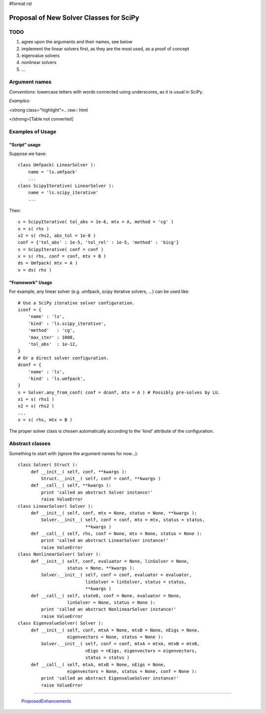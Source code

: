 #format rst

Proposal of New Solver Classes for SciPy
----------------------------------------

TODO
~~~~

1. agree upon the arguments and their names, see below

#. implement the linear solvers first, as they are the most used, as a proof of concept

#. eigenvalue solvers

#. nonlinear solvers

#. ...

Argument names
~~~~~~~~~~~~~~

*Conventions:* lowercase letters with words connected using underscores, as it is usual in SciPy.

*Examples:*

<strong class="highlight">.. raw:: html

</strong>[Table not converted]

Examples of Usage
~~~~~~~~~~~~~~~~~

"Script" usage
::::::::::::::

Suppose we have:

::

   class Umfpack( LinearSolver ):
       name = 'ls.umfpack'
       ...
   class ScipyIterative( LinearSolver ):
       name = 'ls.scipy_iterative'
       ...

Then:

::

   s = ScipyIterative( tol_abs = 1e-6, mtx = A, method = 'cg' )
   x = s( rhs )
   x2 = s( rhs2, abs_tol = 1e-8 )
   conf = {'tol_abs' : 1e-5, 'tol_rel' : 1e-5, 'method' : 'bicg'}
   s = ScipyIterative( conf = conf )
   x = s( rhs, conf = conf, mtx = B )
   ds = Umfpack( mtx = A )
   x = ds( rhs )

"Framework" Usage
:::::::::::::::::

For example, any linear solver (e.g. umfpack, scipy iterative solvers, ...) can be used like:

::

   # Use a SciPy iterative solver configuration.
   iconf = {
       'name' : 'ls',
       'kind' : 'ls.scipy_iterative',
       'method'   : 'cg',
       'max_iter' : 1000,
       'tol_abs'  : 1e-12,
   }
   # Or a direct solver configuration.
   dconf = {
       'name' : 'ls',
       'kind' : 'ls.umfpack',
   }
   s = Solver.any_from_conf( conf = dconf, mtx = A ) # Possibly pre-solves by LU.
   x1 = s( rhs1 )
   x2 = s( rhs2 )
   ...
   x = s( rhs, mtx = B )

The proper solver class is chosen automatically according to the 'kind' attribute of the configuration.

Abstract classes
~~~~~~~~~~~~~~~~

Something to start with (ignore the argument names for now...):

::

   class Solver( Struct ):
        def __init__( self, conf, **kwargs ):
            Struct.__init__( self, conf = conf, **kwargs )
        def __call__( self, **kwargs ):
            print 'called an abstract Solver instance!'
            raise ValueError
   class LinearSolver( Solver ):
        def __init__( self, conf, mtx = None, status = None, **kwargs ):
            Solver.__init__( self, conf = conf, mtx = mtx, status = status,
                             **kwargs )
        def __call__( self, rhs, conf = None, mtx = None, status = None ):
            print 'called an abstract LinearSolver instance!'
            raise ValueError
   class NonlinearSolver( Solver ):
        def __init__( self, conf, evaluator = None, linSolver = None,
                      status = None, **kwargs ):
            Solver.__init__( self, conf = conf, evaluator = evaluator,
                             linSolver = linSolver, status = status,
                             **kwargs )
        def __call__( self, state0, conf = None, evaluator = None,
                      linSolver = None, status = None ):
            print 'called an abstract NonlinearSolver instance!'
            raise ValueError
   class EigenvalueSolver( Solver ):
        def __init__( self, conf, mtxA = None, mtxB = None, nEigs = None,
                      eigenvectors = None, status = None ):
            Solver.__init__( self, conf = conf, mtxA = mtxA, mtxB = mtxB,
                             nEigs = nEigs, eigenvectors = eigenvectors,
                             status = status )
        def __call__( self, mtxA, mtxB = None, nEigs = None,
                      eigenvectors = None, status = None, conf = None ):
            print 'called an abstract EigenvalueSolver instance!'
            raise ValueError

-------------------------

 ProposedEnhancements_

.. ############################################################################

.. _LinearOperator: ../LinearOperator

.. _ProposedEnhancements: ../ProposedEnhancements

